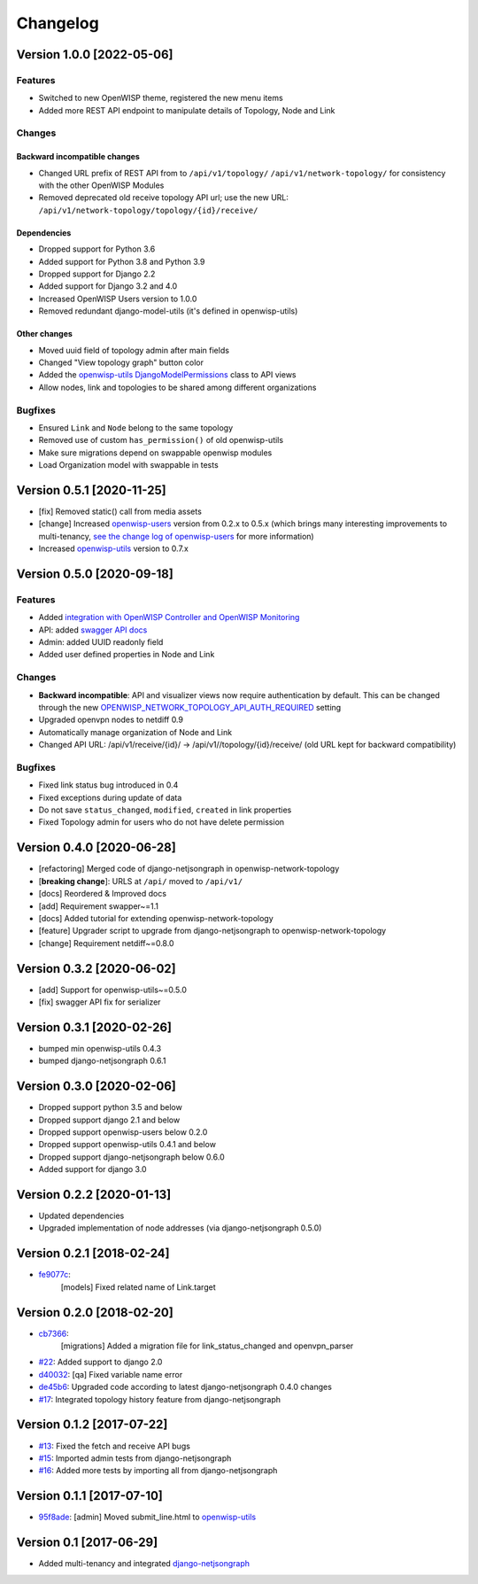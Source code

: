 Changelog
=========

Version 1.0.0 [2022-05-06]
--------------------------

Features
~~~~~~~~

- Switched to new OpenWISP theme, registered the new menu items
- Added more REST API endpoint to manipulate details of Topology, Node and Link

Changes
~~~~~~~

Backward incompatible changes
^^^^^^^^^^^^^^^^^^^^^^^^^^^^^

- Changed URL prefix of REST API from to ``/api/v1/topology/``
  ``/api/v1/network-topology/``
  for consistency with the other OpenWISP Modules
- Removed deprecated old receive topology API url;
  use the new URL: ``/api/v1/network-topology/topology/{id}/receive/``

Dependencies
^^^^^^^^^^^^

- Dropped support for Python 3.6
- Added support for Python 3.8 and Python 3.9
- Dropped support for Django 2.2
- Added support for Django 3.2 and 4.0
- Increased OpenWISP Users version to 1.0.0
- Removed redundant django-model-utils (it's defined in openwisp-utils)

Other changes
^^^^^^^^^^^^^

- Moved uuid field of topology admin after main fields
- Changed "View topology graph" button color
- Added the `openwisp-utils DjangoModelPermissions
  <https://github.com/openwisp/openwisp-users#djangomodelpermissions>`_
  class to API views
- Allow nodes, link and topologies to be shared among different organizations

Bugfixes
~~~~~~~~

- Ensured ``Link`` and ``Node`` belong to the same topology
- Removed use of custom ``has_permission()`` of old openwisp-utils
- Make sure migrations depend on swappable openwisp modules
- Load Organization model with swappable in tests

Version 0.5.1 [2020-11-25]
--------------------------

- [fix] Removed static() call from media assets
- [change] Increased `openwisp-users <https://github.com/openwisp/openwisp-users#openwisp-users>`__ version from 0.2.x to 0.5.x
  (which brings many interesting improvements to multi-tenancy,
  `see the change log of openwisp-users <https://github.com/openwisp/openwisp-users/blob/master/CHANGES.rst#version-050-2020-11-18>`_
  for more information)
- Increased `openwisp-utils <https://github.com/openwisp/openwisp-utils#openwisp-utils>`__ version to 0.7.x

Version 0.5.0 [2020-09-18]
--------------------------

Features
~~~~~~~~

- Added `integration with OpenWISP Controller and OpenWISP Monitoring <https://github.com/openwisp/openwisp-network-topology#integration-with-openwisp-controller-and-openwisp-monitoring>`_
- API: added `swagger API docs <https://github.com/openwisp/openwisp-network-topology/#rest-api>`_
- Admin: added UUID readonly field
- Added user defined properties in Node and Link

Changes
~~~~~~~

- **Backward incompatible**: API and visualizer views now require authentication by default.
  This can be changed through the new
  `OPENWISP_NETWORK_TOPOLOGY_API_AUTH_REQUIRED <https://github.com/openwisp/openwisp-network-topology#openwisp-network-topology-api-auth-required>`_
  setting
- Upgraded openvpn nodes to netdiff 0.9
- Automatically manage organization of Node and Link
- Changed API URL: /api/v1/receive/{id}/ -> /api/v1//topology/{id}/receive/ (old URL kept for backward compatibility)

Bugfixes
~~~~~~~~

- Fixed link status bug introduced in 0.4
- Fixed exceptions during update of data
- Do not save ``status_changed``, ``modified``, ``created`` in link properties
- Fixed Topology admin for users who do not have delete permission

Version 0.4.0 [2020-06-28]
--------------------------

- [refactoring] Merged code of django-netjsongraph in openwisp-network-topology
- [**breaking change**]: URLS at ``/api/`` moved to ``/api/v1/``
- [docs] Reordered & Improved docs
- [add] Requirement swapper~=1.1
- [docs] Added tutorial for extending openwisp-network-topology
- [feature] Upgrader script to upgrade from django-netjsongraph to openwisp-network-topology
- [change] Requirement netdiff~=0.8.0

Version 0.3.2 [2020-06-02]
--------------------------

- [add] Support for openwisp-utils~=0.5.0
- [fix] swagger API fix for serializer

Version 0.3.1 [2020-02-26]
--------------------------

- bumped min openwisp-utils 0.4.3
- bumped django-netjsongraph 0.6.1

Version 0.3.0 [2020-02-06]
--------------------------

- Dropped support python 3.5 and below
- Dropped support django 2.1 and below
- Dropped support openwisp-users below 0.2.0
- Dropped support openwisp-utils 0.4.1 and below
- Dropped support django-netjsongraph below 0.6.0
- Added support for django 3.0

Version 0.2.2 [2020-01-13]
--------------------------

- Updated dependencies
- Upgraded implementation of node addresses (via django-netjsongraph 0.5.0)

Version 0.2.1 [2018-02-24]
--------------------------

- `fe9077c <https://github.com/openwisp/openwisp-network-topology/commit/fe9077c>`_:
   [models] Fixed related name of Link.target

Version 0.2.0 [2018-02-20]
--------------------------

- `cb7366 <https://github.com/openwisp/openwisp-network-topology/commit/cb7366>`_:
   [migrations] Added a migration file for link_status_changed and openvpn_parser
- `#22 <https://github.com/openwisp/openwisp-network-topology/pull/22>`_:
  Added support to django 2.0
- `d40032 <https://github.com/openwisp/openwisp-network-topology/commit/d40032>`_:
  [qa] Fixed variable name error
- `de45b6 <https://github.com/openwisp/openwisp-network-topology/commit/de45b6>`_:
  Upgraded code according to latest django-netjsongraph 0.4.0 changes
- `#17 <https://github.com/openwisp/openwisp-network-topology/pull/17>`_:
  Integrated topology history feature from django-netjsongraph

Version 0.1.2 [2017-07-22]
--------------------------

- `#13 <https://github.com/openwisp/openwisp-network-topology/issues/13>`_:
  Fixed the fetch and receive API bugs
- `#15 <https://github.com/openwisp/openwisp-network-topology/pull/15>`_:
  Imported admin tests from django-netjsongraph
- `#16 <https://github.com/openwisp/openwisp-network-topology/pull/16>`_:
  Added more tests by importing all from django-netjsongraph

Version 0.1.1 [2017-07-10]
--------------------------

- `95f8ade <https://github.com/openwisp/openwisp-network-topology/commit/95f8ade>`_: [admin] Moved submit_line.html to `openwisp-utils <https://github.com/openwisp/openwisp-utils>`_

Version 0.1 [2017-06-29]
------------------------

- Added multi-tenancy and integrated `django-netjsongraph <https://github.com/netjson/django-netjsongraph>`_
